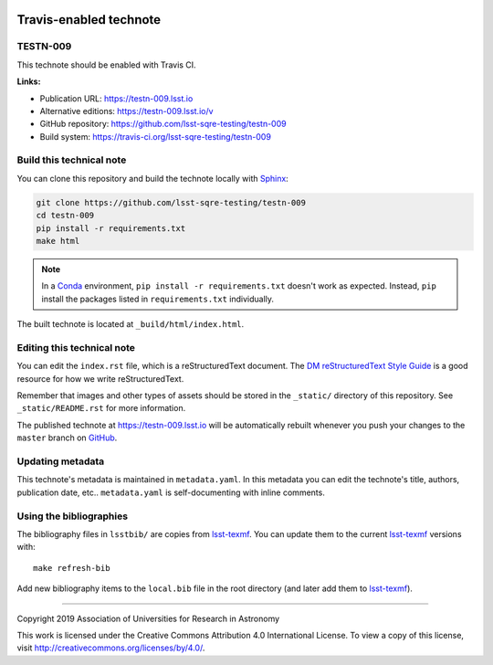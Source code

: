 .. image:: https://img.shields.io/badge/testn--009-lsst.io-brightgreen.svg
   :target: https://testn-009.lsst.io
.. image:: https://travis-ci.org/lsst-sqre-testing/testn-009.svg
   :target: https://travis-ci.org/lsst-sqre-testing/testn-009
..
  Uncomment this section and modify the DOI strings to include a Zenodo DOI badge in the README
  .. image:: https://zenodo.org/badge/doi/10.5281/zenodo.#####.svg
     :target: http://dx.doi.org/10.5281/zenodo.#####

#######################
Travis-enabled technote
#######################

TESTN-009
=========

This technote should be enabled with Travis CI.

**Links:**

- Publication URL: https://testn-009.lsst.io
- Alternative editions: https://testn-009.lsst.io/v
- GitHub repository: https://github.com/lsst-sqre-testing/testn-009
- Build system: https://travis-ci.org/lsst-sqre-testing/testn-009


Build this technical note
=========================

You can clone this repository and build the technote locally with `Sphinx`_:

.. code-block:: bash

   git clone https://github.com/lsst-sqre-testing/testn-009
   cd testn-009
   pip install -r requirements.txt
   make html

.. note::

   In a Conda_ environment, ``pip install -r requirements.txt`` doesn't work as expected.
   Instead, ``pip`` install the packages listed in ``requirements.txt`` individually.

The built technote is located at ``_build/html/index.html``.

Editing this technical note
===========================

You can edit the ``index.rst`` file, which is a reStructuredText document.
The `DM reStructuredText Style Guide`_ is a good resource for how we write reStructuredText.

Remember that images and other types of assets should be stored in the ``_static/`` directory of this repository.
See ``_static/README.rst`` for more information.

The published technote at https://testn-009.lsst.io will be automatically rebuilt whenever you push your changes to the ``master`` branch on `GitHub <https://github.com/lsst-sqre-testing/testn-009>`_.

Updating metadata
=================

This technote's metadata is maintained in ``metadata.yaml``.
In this metadata you can edit the technote's title, authors, publication date, etc..
``metadata.yaml`` is self-documenting with inline comments.

Using the bibliographies
========================

The bibliography files in ``lsstbib/`` are copies from `lsst-texmf`_.
You can update them to the current `lsst-texmf`_ versions with::

   make refresh-bib

Add new bibliography items to the ``local.bib`` file in the root directory (and later add them to `lsst-texmf`_).

****

Copyright 2019 Association of Universities for Research in Astronomy

This work is licensed under the Creative Commons Attribution 4.0 International License. To view a copy of this license, visit http://creativecommons.org/licenses/by/4.0/.

.. _Sphinx: http://sphinx-doc.org
.. _DM reStructuredText Style Guide: https://developer.lsst.io/restructuredtext/style.html
.. _this repo: ./index.rst
.. _Conda: http://conda.pydata.org/docs/
.. _lsst-texmf: https://lsst-texmf.lsst.io
